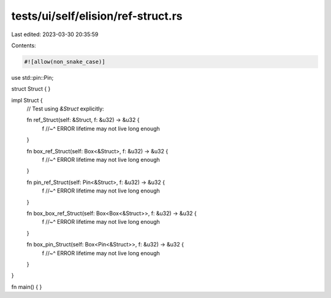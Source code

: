tests/ui/self/elision/ref-struct.rs
===================================

Last edited: 2023-03-30 20:35:59

Contents:

.. code-block:: rs

    #![allow(non_snake_case)]

use std::pin::Pin;

struct Struct { }

impl Struct {
    // Test using `&Struct` explicitly:

    fn ref_Struct(self: &Struct, f: &u32) -> &u32 {
        f
        //~^ ERROR lifetime may not live long enough
    }

    fn box_ref_Struct(self: Box<&Struct>, f: &u32) -> &u32 {
        f
        //~^ ERROR lifetime may not live long enough
    }

    fn pin_ref_Struct(self: Pin<&Struct>, f: &u32) -> &u32 {
        f
        //~^ ERROR lifetime may not live long enough
    }

    fn box_box_ref_Struct(self: Box<Box<&Struct>>, f: &u32) -> &u32 {
        f
        //~^ ERROR lifetime may not live long enough
    }

    fn box_pin_Struct(self: Box<Pin<&Struct>>, f: &u32) -> &u32 {
        f
        //~^ ERROR lifetime may not live long enough
    }
}

fn main() { }


